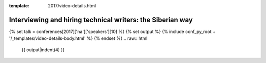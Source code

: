 :template: 2017/video-details.html

Interviewing and hiring technical writers: the Siberian way
===========================================================

{% set talk = conferences[2017]['na']['speakers'][10] %}
{% set output %}
{% include conf_py_root + '/_templates/video-details-body.html' %}
{% endset %}
.. raw:: html

    {{ output|indent(4) }}

